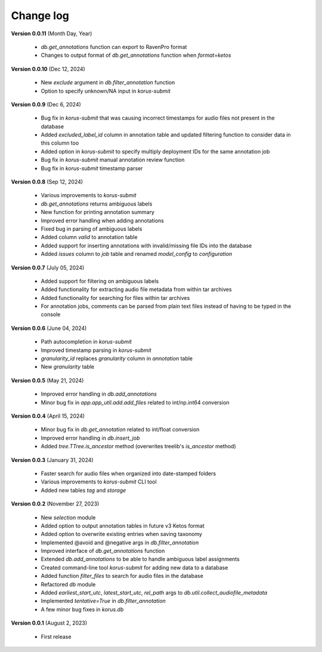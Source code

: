 Change log
==========

**Version 0.0.11** (Month Day, Year)

 * `db.get_annotations` function can export to RavenPro format
 * Changes to output format of `db.get_annotations` function when `format=ketos`

**Version 0.0.10** (Dec 12, 2024)

 * New `exclude` argument in `db.filter_annotation` function
 * Option to specify unknown/NA input in `korus-submit`

**Version 0.0.9** (Dec 6, 2024)

 * Bug fix in `korus-submit` that was causing incorrect timestamps for audio files not present in the database
 * Added `excluded_label_id` column in annotation table and updated filtering function to consider data in this column too
 * Added option in `korus-submit` to specify multiply deployment IDs for the same annotation job
 * Bug fix in `korus-submit` manual annotation review function
 * Bug fix in `korus-submit` timestamp parser 

**Version 0.0.8** (Sep 12, 2024)

 * Various improvements to `korus-submit`
 * `db.get_annotations` returns ambiguous labels
 * New function for printing annotation summary
 * Improved error handling when adding annotations
 * Fixed bug in parsing of ambiguous labels
 * Added column `valid` to annotation table
 * Added support for inserting annotations with invalid/missing file IDs into the database
 * Added `issues` column to `job` table and renamed `model_config` to `configuration`

**Version 0.0.7** (July 05, 2024)

 * Added support for filtering on ambiguous labels
 * Added functionality for extracting audio file metadata from within tar archives
 * Added functionality for searching for files within tar archives
 * For annotation jobs, comments can be parsed from plain text files instead of having to be typed in the console

**Version 0.0.6** (June 04, 2024)

 * Path autocompletion in `korus-submit`
 * Improved timestamp parsing in `korus-submit`
 * `granularity_id` replaces `granularity` column in `annotation` table
 * New `granularity` table

**Version 0.0.5** (May 21, 2024)

 * Improved error handling in `db.add_annotations`
 * Minor bug fix in `app.app_util.add.add_files` related to int/np.int64 conversion

**Version 0.0.4** (April 15, 2024)

 * Minor bug fix in `db.get_annotation` related to int/float conversion
 * Improved error handling in `db.insert_job`
 * Added `tree.TTree.is_ancestor` method (overwrites treelib's `is_ancestor` method)

**Version 0.0.3** (January 31, 2024)

 * Faster search for audio files when organized into date-stamped folders
 * Various improvements to `korus-submit` CLI tool
 * Added new tables `tag` and `storage`

**Version 0.0.2** (November 27, 2023)

 * New `selection` module
 * Added option to output annotation tables in future v3 Ketos format
 * Added option to overwrite existing entries when saving taxonomy
 * Implemented @avoid and @negative args in `db.filter_annotation`
 * Improved interface of `db.get_annotations` function
 * Extended `db.add_annotations` to be able to handle ambiguous label assignments
 * Created command-line tool `korus-submit` for adding new data to a database
 * Added function `filter_files` to search for audio files in the database
 * Refactored `db` module
 * Added `earliest_start_utc`, `latest_start_utc`, `rel_path` args to `db.util.collect_audiofile_metadata`
 * Implemented `tentative=True` in `db.filter_annotation`
 * A few minor bug fixes in `korus.db`

**Version 0.0.1** (August 2, 2023)

 * First release

